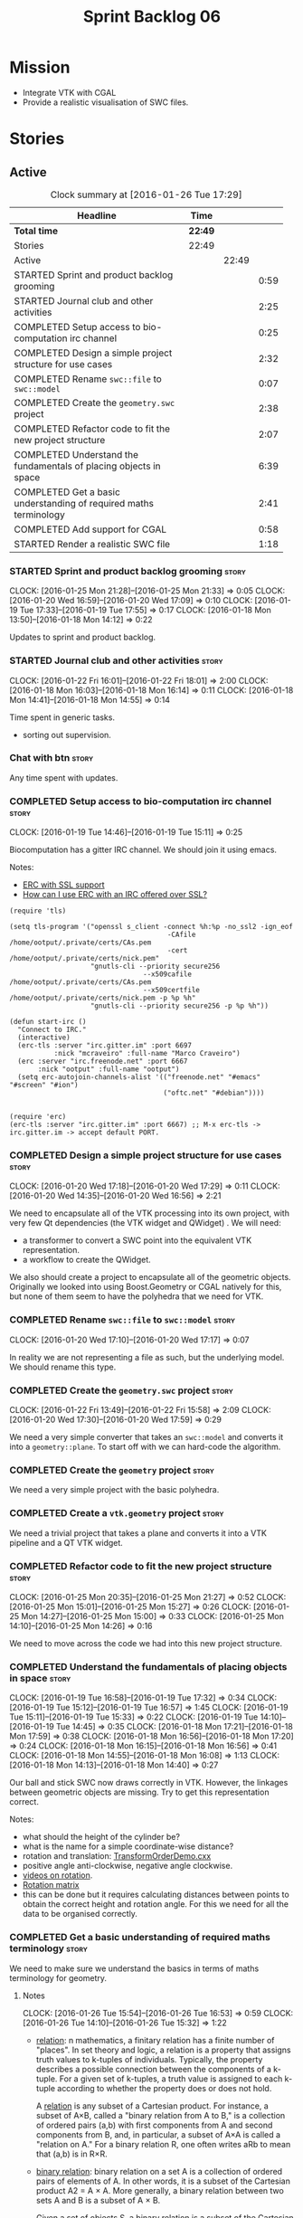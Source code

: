 #+title: Sprint Backlog 06
#+options: date:nil toc:nil author:nil num:nil
#+todo: STARTED | COMPLETED CANCELLED POSTPONED
#+tags: { story(s) spike(p) }

* Mission

- Integrate VTK with CGAL
- Provide a realistic visualisation of SWC files.

* Stories

** Active

#+begin: clocktable :maxlevel 3 :scope subtree :indent nil :emphasize nil :scope file :narrow 75
#+CAPTION: Clock summary at [2016-01-26 Tue 17:29]
| <75>                                                                        |         |       |      |
| Headline                                                                    | Time    |       |      |
|-----------------------------------------------------------------------------+---------+-------+------|
| *Total time*                                                                | *22:49* |       |      |
|-----------------------------------------------------------------------------+---------+-------+------|
| Stories                                                                     | 22:49   |       |      |
| Active                                                                      |         | 22:49 |      |
| STARTED Sprint and product backlog grooming                                 |         |       | 0:59 |
| STARTED Journal club and other activities                                   |         |       | 2:25 |
| COMPLETED Setup access to bio-computation irc channel                       |         |       | 0:25 |
| COMPLETED Design a simple project structure for use cases                   |         |       | 2:32 |
| COMPLETED Rename =swc::file= to =swc::model=                                |         |       | 0:07 |
| COMPLETED Create the =geometry.swc= project                                 |         |       | 2:38 |
| COMPLETED Refactor code to fit the new project structure                    |         |       | 2:07 |
| COMPLETED Understand the fundamentals of placing objects in space           |         |       | 6:39 |
| COMPLETED Get a basic understanding of required maths terminology           |         |       | 2:41 |
| COMPLETED Add support for CGAL                                              |         |       | 0:58 |
| STARTED Render a realistic SWC file                                         |         |       | 1:18 |
#+end:

*** STARTED Sprint and product backlog grooming                       :story:
    CLOCK: [2016-01-25 Mon 21:28]--[2016-01-25 Mon 21:33] =>  0:05
    CLOCK: [2016-01-20 Wed 16:59]--[2016-01-20 Wed 17:09] =>  0:10
    CLOCK: [2016-01-19 Tue 17:33]--[2016-01-19 Tue 17:55] =>  0:17
    CLOCK: [2016-01-18 Mon 13:50]--[2016-01-18 Mon 14:12] =>  0:22

Updates to sprint and product backlog.

*** STARTED Journal club and other activities                         :story:
    CLOCK: [2016-01-22 Fri 16:01]--[2016-01-22 Fri 18:01] =>  2:00
    CLOCK: [2016-01-18 Mon 16:03]--[2016-01-18 Mon 16:14] =>  0:11
    CLOCK: [2016-01-18 Mon 14:41]--[2016-01-18 Mon 14:55] =>  0:14

Time spent in generic tasks.

- sorting out supervision.

*** Chat with btn                                                     :story:

Any time spent with updates.

*** COMPLETED Setup access to bio-computation irc channel             :story:
    CLOSED: [2016-01-19 Tue 15:11]
    CLOCK: [2016-01-19 Tue 14:46]--[2016-01-19 Tue 15:11] =>  0:25

Biocomputation has a gitter IRC channel. We should join it using
emacs.

Notes:

- [[http://www.emacswiki.org/emacs/ErcSSL][ERC with SSL support]]
- [[http://emacs.stackexchange.com/questions/3846/how-can-i-use-erc-with-an-irc-offered-over-ssl/3855#3855][How can I use ERC with an IRC offered over SSL?]]

: (require 'tls)
:
: (setq tls-program '("openssl s_client -connect %h:%p -no_ssl2 -ign_eof
:                                        -CAfile /home/ootput/.private/certs/CAs.pem
:                                        -cert /home/ootput/.private/certs/nick.pem"
:                     "gnutls-cli --priority secure256
:                                  --x509cafile /home/ootput/.private/certs/CAs.pem
:                                  --x509certfile /home/ootput/.private/certs/nick.pem -p %p %h"
:                     "gnutls-cli --priority secure256 -p %p %h"))
:
: (defun start-irc ()
:   "Connect to IRC."
:   (interactive)
:   (erc-tls :server "irc.gitter.im" :port 6697
:            :nick "mcraveiro" :full-name "Marco Craveiro")
:   (erc :server "irc.freenode.net" :port 6667
:        :nick "ootput" :full-name "ootput")
:   (setq erc-autojoin-channels-alist '(("freenode.net" "#emacs" "#screen" "#ion")
:                                       ("oftc.net" "#debian"))))
:
:
: (require 'erc)
: (erc-tls :server "irc.gitter.im" :port 6667) ;; M-x erc-tls -> irc.gitter.im -> accept default PORT.
*** COMPLETED Design a simple project structure for use cases         :story:
    CLOSED: [2016-01-20 Wed 16:58]
    CLOCK: [2016-01-20 Wed 17:18]--[2016-01-20 Wed 17:29] =>  0:11
    CLOCK: [2016-01-20 Wed 14:35]--[2016-01-20 Wed 16:56] =>  2:21

We need to encapsulate all of the VTK processing into its own project,
with very few Qt dependencies (the VTK widget and QWidget) . We will
need:

- a transformer to convert a SWC point into the equivalent VTK
  representation.
- a workflow to create the QWidget.

We also should create a project to encapsulate all of the geometric
objects. Originally we looked into using Boost.Geometry or CGAL
natively for this, but none of them seem to have the polyhedra that we
need for VTK.

*** COMPLETED Rename =swc::file= to =swc::model=                      :story:
    CLOSED: [2016-01-20 Wed 17:17]
    CLOCK: [2016-01-20 Wed 17:10]--[2016-01-20 Wed 17:17] =>  0:07

In reality we are not representing a file as such, but the underlying
model. We should rename this type.

*** COMPLETED Create the =geometry.swc= project                       :story:
    CLOSED: [2016-01-22 Fri 15:58]
    CLOCK: [2016-01-22 Fri 13:49]--[2016-01-22 Fri 15:58] =>  2:09
    CLOCK: [2016-01-20 Wed 17:30]--[2016-01-20 Wed 17:59] =>  0:29

We need a very simple converter that takes an =swc::model= and
converts it into a =geometry::plane=. To start off with we can
hard-code the algorithm.

*** COMPLETED Create the =geometry= project                           :story:
    CLOSED: [2016-01-22 Fri 15:58]

We need a very simple project with the basic polyhedra.

*** COMPLETED Create a =vtk.geometry= project                         :story:
    CLOSED: [2016-01-22 Fri 15:58]

We need a trivial project that takes a plane and converts it into a
VTK pipeline and a QT VTK widget.

*** COMPLETED Refactor code to fit the new project structure          :story:
    CLOSED: [2016-01-25 Mon 21:29]
    CLOCK: [2016-01-25 Mon 20:35]--[2016-01-25 Mon 21:27] =>  0:52
    CLOCK: [2016-01-25 Mon 15:01]--[2016-01-25 Mon 15:27] =>  0:26
    CLOCK: [2016-01-25 Mon 14:27]--[2016-01-25 Mon 15:00] =>  0:33
    CLOCK: [2016-01-25 Mon 14:10]--[2016-01-25 Mon 14:26] =>  0:16

We need to move across the code we had into this new project
structure.

*** COMPLETED Understand the fundamentals of placing objects in space :story:
    CLOSED: [2016-01-25 Mon 21:32]
    CLOCK: [2016-01-19 Tue 16:58]--[2016-01-19 Tue 17:32] =>  0:34
    CLOCK: [2016-01-19 Tue 15:12]--[2016-01-19 Tue 16:57] =>  1:45
    CLOCK: [2016-01-19 Tue 15:11]--[2016-01-19 Tue 15:33] =>  0:22
    CLOCK: [2016-01-19 Tue 14:10]--[2016-01-19 Tue 14:45] =>  0:35
    CLOCK: [2016-01-18 Mon 17:21]--[2016-01-18 Mon 17:59] =>  0:38
    CLOCK: [2016-01-18 Mon 16:56]--[2016-01-18 Mon 17:20] =>  0:24
    CLOCK: [2016-01-18 Mon 16:15]--[2016-01-18 Mon 16:56] =>  0:41
    CLOCK: [2016-01-18 Mon 14:55]--[2016-01-18 Mon 16:08] =>  1:13
    CLOCK: [2016-01-18 Mon 14:13]--[2016-01-18 Mon 14:40] =>  0:27

Our ball and stick SWC now draws correctly in VTK. However, the
linkages between geometric objects are missing. Try to get this
representation correct.

Notes:

- what should the height of the cylinder be?
- what is the name for a simple coordinate-wise distance?
- rotation and translation: [[http://www.paraview.org/Wiki/VTK/Examples/Cxx/PolyData/TransformOrderDemo][TransformOrderDemo.cxx]]
- positive angle anti-clockwise, negative angle clockwise.
- [[https://www.khanacademy.org/math/basic-geo/transformations-congruence-similarity-geo/transformations-basics/v/translations-of-polygons][videos on rotation]].
- [[https://en.wikipedia.org/wiki/Rotation_matrix#In_two_dimensions][Rotation matrix]]
- this can be done but it requires calculating distances between
  points to obtain the correct height and rotation angle. For this we
  need for all the data to be organised correctly.

*** COMPLETED Get a basic understanding of required maths terminology :story:
    CLOSED: [2016-01-26 Tue 16:53]

We need to make sure we understand the basics in terms of maths
terminology for geometry.

**** Notes
     CLOCK: [2016-01-26 Tue 15:54]--[2016-01-26 Tue 16:53] =>  0:59
     CLOCK: [2016-01-26 Tue 14:10]--[2016-01-26 Tue 15:32] =>  1:22

- [[https://en.wikipedia.org/wiki/Finitary_relation][relation]]: n mathematics, a finitary relation has a finite number of
  "places". In set theory and logic, a relation is a property that
  assigns truth values to k-tuples of individuals. Typically, the
  property describes a possible connection between the components of a
  k-tuple. For a given set of k-tuples, a truth value is assigned to
  each k-tuple according to whether the property does or does not
  hold.

  A [[http://mathworld.wolfram.com/Relation.html][relation]] is any subset of a Cartesian product. For instance, a
  subset of A×B, called a "binary relation from A to B," is a
  collection of ordered pairs (a,b) with first components from A and
  second components from B, and, in particular, a subset of A×A is
  called a "relation on A." For a binary relation R, one often writes
  aRb to mean that (a,b) is in R×R.

- [[https://en.wikipedia.org/wiki/Binary_relation][binary relation]]: binary relation on a set A is a collection of
  ordered pairs of elements of A. In other words, it is a subset of
  the Cartesian product A2 = A × A. More generally, a binary relation
  between two sets A and B is a subset of A × B.

  Given a set of objects S, a [[http://mathworld.wolfram.com/BinaryRelation.html][binary relation]] is a subset of the
  Cartesian product S tensor S.

- [[https://en.wikipedia.org/wiki/Function_(mathematics)#Binary_operations][function]]: In mathematics, a function[1] is a relation between a set
  of inputs and a set of permissible outputs with the property that
  each input is related to exactly one output.

  [[http://isites.harvard.edu/fs/docs/icb.topic1524705.files/Relations%2520and%2520functions.pdf][Binary relations and Functions]]

- [[https://en.wikipedia.org/wiki/Arity][arity]]: In logic, mathematics, and computer science, the arity
  Listeni/ˈærᵻti/ of a function or operation is the number of
  arguments or operands that the function takes. The arity of a
  relation (or predicate) is the dimension of the domain in the
  corresponding Cartesian product. (A function of arity n thus has
  arity n+1 considered as a relation.)

- operation: An operation ω is a function of the form ω : V → Y, where
  V ⊂ X1 × … × Xk. The sets Xk are called the domains of the
  operation, the set Y is called the codomain of the operation, and
  the fixed non-negative integer k (the number of arguments) is called
  the type or arity of the operation. Thus a unary operation has arity
  one, and a binary operation has arity two. An operation of arity
  zero, called a nullary operation, is simply an element of the
  codomain Y. An operation of arity k is called a k-ary
  operation. Thus a k-ary operation is a (k+1)-ary relation that is
  functional on its first k domains.

- [[http://math.stackexchange.com/questions/168378/operator-vs-function][operation vs function]]: A binary operation on a set S x S is a
  special kind of function; namely, it is a function S×S→S x S×S→S. That
  is, it takes as input two elements of SS and returns another element
  of SS. We can denote such an operation by a symbol such as a⋆ba⋆b
  and then demand various additional properties of this operation,
  such as

  associativity: (a⋆b)⋆c=a⋆(b⋆c)(a⋆b)⋆c=a⋆(b⋆c),
  commutativity: a⋆b=b⋆aa⋆b=b⋆a

  and so forth. On the other hand, an arbitrary function f:A→Bf:A→B
  between two sets only takes a single input and returns an output which
  is not necessarily of the same type, so one can't speak of
  associativity or commutativity for such a thing. One might call a
  function f:A→Af:A→A a unary operation but one still can't speak of
  associativity or commutativity for such a thing.

- [[http://mathworld.wolfram.com/Set.html][set]]: finite or infinite collection of objects in which order has no
  significance, and multiplicity is generally also ignored. Members of
  a set are often referred to as elements and the notation a in A is
  used to denote that a is an element of a set A.

- [[http://mathworld.wolfram.com/Ring.html][ring]]: a set S together with two binary operators + and * satisfying
  the following conditions:
  1. Additive associativity: For all a,b,c in S, (a+b)+c=a+(b+c),
  2. Additive commutativity: For all a,b in S, a+b=b+a,
  3. Additive identity: There exists an element 0 in S such that for
     all a in S, 0+a=a+0=a,
  4. Additive inverse: For every a in S there exists  -a in S such
     that a+(-a)=(-a)+a=0,
  5. Left and right distributivity: For all a,b,c in S,
     a*(b+c)=(a*b)+(a*c) and (b+c)*a=(b*a)+(c*a),
  6. Multiplicative associativity: For all a,b,c in S, (a*b)*c=a*(b*c)
     (a ring satisfying this property is sometimes explicitly termed
     an associative ring).
- [[http://mathworld.wolfram.com/Field.html][field]]: A field is any set of elements that satisfies the field
  axioms for both addition and multiplication and is a commutative
  division algebra.
  7. Multiplicative commutativity: For all a,b in S, a*b=b*a (a ring
     satisfying this property is termed a commutative ring),
  8. Multiplicative identity: There exists an element 1 in S such that
     for all a!=0 in S, 1*a=a*1=a (a ring satisfying this property is
     termed a unit ring, or sometimes a "ring with identity"),
  9. Multiplicative inverse: For each a!=0 in S, there exists an
     element a^(-1) in S such that for all a!=0 in S,
     a*a^(-1)=a^(-1)*a=1, where 1 is the identity element.

- [[https://en.wikipedia.org/wiki/Plane_(geometry)][plane]]: In mathematics, a plane is a flat, two-dimensional surface
  that extends infinitely far. A plane is the two-dimensional analogue
  of a point (zero dimensions), a line (one dimension) and
  three-dimensional space. Planes can arise as subspaces of some
  higher-dimensional space, as with a room's walls extended infinitely
  far, or they may enjoy an independent existence in their own right,
  as in the setting of Euclidean geometry.

  When working exclusively in two-dimensional Euclidean space, the
  definite article is used, so, the plane refers to the whole
  space. Many fundamental tasks in mathematics, geometry,
  trigonometry, graph theory and graphing are performed in a
  two-dimensional space, or in other words, in the plane.

- [[https://en.wikipedia.org/wiki/Euclidean_space][Euclidean space]]: encompasses the two-dimensional Euclidean plane,
  the three-dimensional space of Euclidean geometry, and certain other
  spaces. It is named after the Ancient Greek mathematician Euclid of
  Alexandria. The term "Euclidean" distinguishes these spaces from
  other types of spaces considered in modern geometry. Euclidean
  spaces also generalize to higher dimensions.

- [[http://mathworld.wolfram.com/Space.html][space]]: The concept of a space is an extremely general and important
  mathematical construct. Members of the space obey certain addition
  properties. Spaces which have been investigated and found to be of
  interest are usually named after one or more of their
  investigators. This practice unfortunately leads to names which give
  very little insight into the relevant properties of a given space.

  [[https://en.wikipedia.org/wiki/Space_(mathematics)][space]]: In mathematics, a space is a set (sometimes called a
  universe) with some added structure. In mathematics, a structure on
  a set, or more generally a type, consists of additional mathematical
  objects that, in some manner, attach (or relate) to the set,
  endowing the collection with meaning or significance.

  A partial list of possible structures are measures, algebraic
  structures (groups, fields, etc.), ...

- [[https://en.wikipedia.org/wiki/Vector_space][vector space]]: A vector space (also called a linear space) is a
  collection of objects called vectors, which may be added together
  and multiplied ("scaled") by numbers, called scalars in this
  context. Scalars are often taken to be real numbers, but there are
  also vector spaces with scalar multiplication by complex numbers,
  rational numbers, or generally any field. The operations of vector
  addition and scalar multiplication must satisfy certain
  requirements.

  Vector spaces are the subject of linear algebra and are well
  understood from this point of view since vector spaces are
  characterized by their dimension, which, roughly speaking, specifies
  the number of independent directions in the space.

- vectors:

  [[http://tutorial.math.lamar.edu/Classes/CalcII/Vectors_Basics.aspx][Vectors: The Basics]]

- [[http://mathworld.wolfram.com/NormalizedVector.html][Normalized Vector]]: The normalized vector of X is a vector in the
  same direction but with norm (length) 1. It is denoted  X^^ and
  given by

  X^^=(X)/(|X|),

  where |X| is the norm of X. It is also called a unit vector.

**** Chat with ND
     CLOCK: [2016-01-26 Tue 15:33]--[2016-01-26 Tue 15:53] =>  0:20

- length of vector, euclidian distance
- put vector into normal form: divide by length.
- when vectors are normalised, the dot products will be 1 for
  parallel, zero for right-angle.
- angle: tan(theta) = B / A.

*** COMPLETED Add support for CGAL                                    :story:
    CLOSED: [2016-01-26 Tue 17:28]
    CLOCK: [2016-01-26 Tue 16:54]--[2016-01-26 Tue 17:28] =>  0:34
    CLOCK: [2016-01-26 Tue 13:45]--[2016-01-26 Tue 14:09] =>  0:24

We need to get a simple CGAL example to compile and run, adding all
the required infrastructure (debian packages, CMake files, etc).

- manual: [[http://mati-repa-repo.googlecode.com/svn/trunk/tesis/impl/tutoriales/CGAL%2520Arrangements.pdf][CGAL Arrangements and Their Applications]]

*** STARTED Render a realistic SWC file                               :story:
    CLOCK: [2016-01-26 Tue 13:31]--[2016-01-26 Tue 13:44] =>  0:13
    CLOCK: [2016-01-25 Mon 21:34]--[2016-01-25 Mon 22:39] =>  1:05

We need to make sure we can use the code to render realistic SWC
files. We also need to find fixes to the performance issues when we do
this.

Links:

- [[http://www.vtk.org/pipermail/vtkusers/2011-June/068115.html][{vtkusers} Large number of actors]]: How to render using over 5K x 1K
  poly data.
- [[http://www.paraview.org/Wiki/VTK/Tutorials/Composite_Datasets][VTK/Tutorials/Composite Datasets]]

Notes:

- we could use a vtkMultiBlockDataSet, reusing mappers and actors.
- seems like this is not what we want: [[http://public.kitware.com/pipermail/vtkusers/2013-August/081502.html][Rendering huge amount of
  polyData with 1 actor and
  vtkMultiBlockDataSet/vtkCompositePolyDataMapper2]]
- we just need the transformations to be done once; there must be a
  way of applying a transformation and then removing it from
  pipeline. Perhaps we are already doing that since we are applying
  the transform to the poly data rather than the actor.

*** Create a processor in =geometry.swc= to organise the points       :story:

Now we understand how to place objects in space, we need to compute
all of the required transformations to get the polyhedra in the
correct orientation. This will require:

- some kind of container of points by parent so we can find them.
- CGAL support so we can figure out the orientation.

Notes on CGAL:

This is not yet clear, but it seems useful to have a stand alone
project with the CGAL dependency. At present we just need a way to
subtract 3D points:

[[http://doc.cgal.org/latest/Kernel_23/classCGAL_1_1Point__3.html#a13fbe61503fadf1ea7f66d34652353d1][CGAL::Point_3< Kernel > Class Template Reference]]

We need to obtain a structure of these differences. We should also
compute the expected heights and angles of rotation. This information
could be stored in =swc= data structures.

It is not clear if we should just add a dependency to CGAL in =swc= or
create a stand alone project.

*** Create a feature for QT/VTK                                       :story:

At present the build is broken because travis does not support QT5 and
VTK6. We should wrap this code with a feature and not use it on the
build machine so that at least we can run other tests.

*** Update =soma= to use the new infrastructure                       :story:

To start off with we should just create a class in =soma= that acts as
glue and orchestrates all of the other components.

*** Ignore comments on =swc=                                          :story:

At present we are choking on our data files due to the headers. Do a
simple hack on the parser to ignore comments.

*** Create a blog post on SWC                                         :story:

- describe format
- describe the reconstruction and generative processes

*** Validate geometric work with realistic SWC models                 :story:

Ensure the code still works when using more complex SWC models. We
have one at present but we should download several, with different
sizes, e.g. 5K points, 50k points, and so on.

*** Create a blog post on basic maths terminology                     :story:

Now we understood the basics, we should apply the usual Feynman
technique and write a blog post about it.

** Deprecated
*** CANCELLED Create a VTK setup from github                          :story:
    CLOSED: [2016-01-05 Tue 16:35]

*Rationale*: Recent'ish packages have hit testing so no need to use
the source, luke.

It seems the debian packages are a bit outdated. Build from source.

- [[http://www.vtk.org/Wiki/VTK/Building/Linux][VTK/Building/Linux]]
- [[http://www.vtk.org/Wiki/VTK/Tutorials/QtSetup][VTK/Tutorials/QtSetup]]
- [[https://www.youtube.com/watch?v%3Dsb5FTVGqhPo][Building Qt-enabled VTK applications]]
- [[http://mitk.org/wiki/MITK][The Medical Imaging Interaction Toolkit (MITK)]]
- [[http://docs.mitk.org/2015.05/Architecture.html][MITK Artchitecture]]
- [[http://www.commontk.org/index.php/Main_Page][CTK - The Common Toolkit]]

: sudo apt-get install qtbase5-dev qttools5-dev
: git clone git@github.com:Kitware/VTK.git
: cd VTK
: mkdir build
: cd build
: CMAKE_INCLUDE_PATH=/usr/local/personal/include CMAKE_LIBRARY_PATH=/usr/local/personal/lib cmake -DCMAKE_INSTALL_PREFIX=/home/marco/Development/phd/local -DVTK_QT_VERSION:STRING=5 -DVTK_Group_Qt:BOOL=ON -DBUILD_SHARED_LIBS:BOOL=ON -G Ninja ..
: cd ~/Development/phd/neurite/build/output/gcc-5/ && CMAKE_INCLUDE_PATH=/usr/local/personal/include:/home/marco/Development/phd/local/include CMAKE_LIBRARY_PATH=/usr/local/personal/lib:/home/marco/Development/phd/local/lib CC=gcc-5 CXX=g++-5 CMAKE_PROGRAM_PATH=/home/marco/Development/DomainDrivenConsulting/dogen/build/output/gcc-5/stage/bin VTK_DIR=/home/marco/Development/phd/local/lib/cmake/vtk-6.3/ cmake -DVERBOSE=1 -DCMAKE_EXPORT_COMPILE_COMMANDS=ON ../../../ -G Ninja && ninja -j2 soma
: cmake -DVTK_QT_VERSION:STRING=5 -DVTK_Group_Qt:BOOL=ON -DBUILD_SHARED_LIBS:BOOL=ON -G Ninja ..
